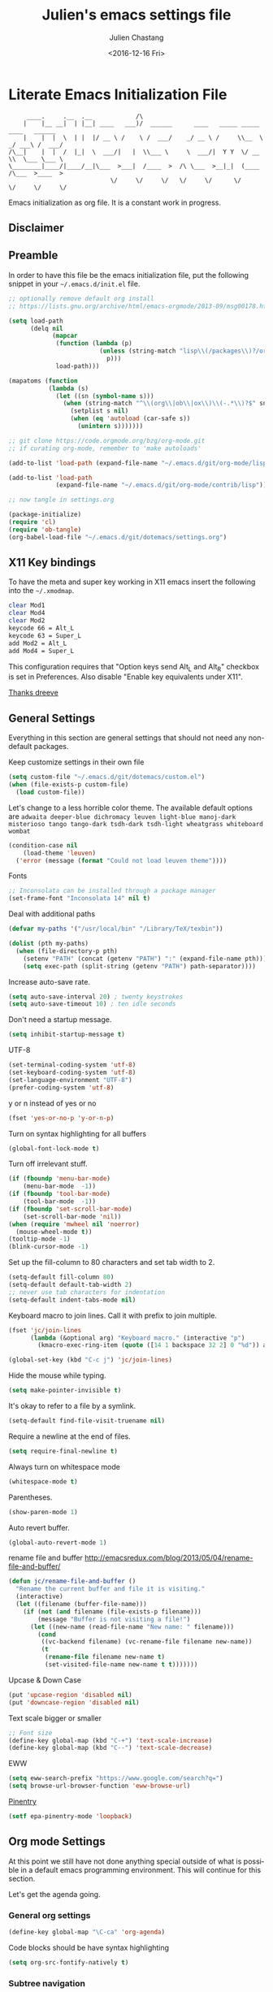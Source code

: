 #+OPTIONS: ':nil *:t -:t ::t <:t H:3 \n:nil ^:t arch:headline author:t c:nil
#+OPTIONS: creator:nil d:(not "LOGBOOK") date:t e:t email:nil f:t inline:t
#+OPTIONS: num:t p:nil pri:nil prop:nil stat:t tags:t tasks:t tex:t timestamp:t
#+OPTIONS: title:t toc:t todo:t |:t
#+TITLE: Julien's emacs settings file
#+DATE: <2016-12-16 Fri>
#+AUTHOR: Julien Chastang
#+EMAIL: julien.c.chastang@gmail.com
#+LANGUAGE: en
#+SELECT_TAGS: export
#+EXCLUDE_TAGS: noexport
#+CREATOR: Emacs 25.1.2 (Org mode 8.3.6)

* Literate Emacs Initialization File

#+BEGIN_EXAMPLE
     ____.     .__  .__            /\
    |    |__ __|  | |__| ____   ___)/  ______      ____   _____ _____    ____   ______
    |    |  |  \  | |  |/ __ \ /    \ /  ___/    _/ __ \ /     \\__  \ _/ ___\ /  ___/
/\__|    |  |  /  |_|  \  ___/|   |  \\___ \     \  ___/|  Y Y  \/ __ \\  \___ \___ \
\________|____/|____/__|\___  >___|  /____  >  /\ \___  >__|_|  (____  /\___  >____  >
                            \/     \/     \/   \/     \/      \/     \/     \/     \/
#+END_EXAMPLE

Emacs initialization as org file. It is a constant work in progress.

** Disclaimer

#+BEGIN_SRC emacs-lisp :exports none
  ;; WARNING! This file is automatically generated from settings.org!
  ;; ANY CHANGES MADE IN THIS FILE (settings.el) WILL BE OVERWRITTEN
#+END_SRC

** Preamble

In order to have this file be the emacs initialization file, put the following
snippet in your =~/.emacs.d/init.el= file.

#+BEGIN_SRC emacs-lisp :tangle no
  ;; optionally remove default org install
  ;; https://lists.gnu.org/archive/html/emacs-orgmode/2013-09/msg00178.html

  (setq load-path
        (delq nil
              (mapcar
               (function (lambda (p)
                           (unless (string-match "lisp\\(/packages\\)?/org$" p)
                             p)))
               load-path)))

  (mapatoms (function
             (lambda (s)
               (let ((sn (symbol-name s)))
                 (when (string-match "^\\(org\\|ob\\|ox\\)\\(-.*\\)?$" sn)
                   (setplist s nil)
                   (when (eq 'autoload (car-safe s))
                     (unintern s)))))))

  ;; git clone https://code.orgmode.org/bzg/org-mode.git
  ;; if curating org-mode, remember to 'make autoloads'

  (add-to-list 'load-path (expand-file-name "~/.emacs.d/git/org-mode/lisp"))

  (add-to-list 'load-path
               (expand-file-name "~/.emacs.d/git/org-mode/contrib/lisp"))

  ;; now tangle in settings.org

  (package-initialize)
  (require 'cl)
  (require 'ob-tangle)
  (org-babel-load-file "~/.emacs.d/git/dotemacs/settings.org")
#+END_SRC

** X11 Key bindings

To have the meta and super key working in X11 emacs insert the following into the =~/.xmodmap=.

#+BEGIN_SRC sh :tangle no
  clear Mod1
  clear Mod4
  clear Mod2
  keycode 66 = Alt_L
  keycode 63 = Super_L
  add Mod2 = Alt_L
  add Mod4 = Super_L
#+END_SRC

This configuration requires that "Option keys send Alt_L and Alt_R" checkbox is set in Preferences. Also disable "Enable key equivalents under X11".

[[https://gist.github.com/dreeve/845301][Thanks dreeve]]

** General Settings

Everything in this section are general settings that should not need any
non-default packages.

Keep customize settings in their own file

#+BEGIN_SRC emacs-lisp
  (setq custom-file "~/.emacs.d/git/dotemacs/custom.el")
  (when (file-exists-p custom-file)
    (load custom-file))
#+END_SRC

Let's change to a less horrible color theme. The available default options are =adwaita deeper-blue dichromacy leuven light-blue manoj-dark misterioso tango tango-dark tsdh-dark tsdh-light wheatgrass whiteboard wombat=

#+BEGIN_SRC emacs-lisp
  (condition-case nil
      (load-theme 'leuven)
    ('error (message (format "Could not load leuven theme"))))

#+END_SRC

Fonts

#+BEGIN_SRC emacs-lisp
  ;; Inconsolata can be installed through a package manager
  (set-frame-font "Inconsolata 14" nil t)
#+END_SRC

Deal with additional paths

#+begin_src emacs-lisp
  (defvar my-paths '("/usr/local/bin" "/Library/TeX/texbin"))

  (dolist (pth my-paths)
    (when (file-directory-p pth)
      (setenv "PATH" (concat (getenv "PATH") ":" (expand-file-name pth)))
      (setq exec-path (split-string (getenv "PATH") path-separator))))
#+end_src


Increase auto-save rate.

#+begin_src emacs-lisp
  (setq auto-save-interval 20) ; twenty keystrokes
  (setq auto-save-timeout 10) ; ten idle seconds
#+end_src

Don't need a startup message.

#+begin_src emacs-lisp
  (setq inhibit-startup-message t)
#+end_src

UTF-8

#+BEGIN_SRC emacs-lisp
  (set-terminal-coding-system 'utf-8)
  (set-keyboard-coding-system 'utf-8)
  (set-language-environment "UTF-8")
  (prefer-coding-system 'utf-8)
#+END_SRC

y or n instead of yes or no

#+BEGIN_SRC emacs-lisp
  (fset 'yes-or-no-p 'y-or-n-p)
#+END_SRC

Turn on syntax highlighting for all buffers

#+BEGIN_SRC emacs-lisp
  (global-font-lock-mode t)
#+END_SRC

Turn off irrelevant stuff.

#+BEGIN_SRC emacs-lisp
  (if (fboundp 'menu-bar-mode)
      (menu-bar-mode  -1))
  (if (fboundp 'tool-bar-mode)
      (tool-bar-mode  -1))
  (if (fboundp 'set-scroll-bar-mode)
      (set-scroll-bar-mode 'nil))
  (when (require 'mwheel nil 'noerror)
    (mouse-wheel-mode t))
  (tooltip-mode -1)
  (blink-cursor-mode -1)
#+END_SRC

Set up the fill-column to 80 characters and set tab width to 2.

#+BEGIN_SRC emacs-lisp
  (setq-default fill-column 80)
  (setq-default default-tab-width 2)
  ;; never use tab characters for indentation
  (setq-default indent-tabs-mode nil)
#+END_SRC

Keyboard macro to join lines. Call it with prefix to join multiple.

#+BEGIN_SRC emacs-lisp
  (fset 'jc/join-lines
        (lambda (&optional arg) "Keyboard macro." (interactive "p")
          (kmacro-exec-ring-item (quote ([14 1 backspace 32 2] 0 "%d")) arg)))

  (global-set-key (kbd "C-c j") 'jc/join-lines)
#+END_SRC

Hide the mouse while typing.

#+BEGIN_SRC emacs-lisp
  (setq make-pointer-invisible t)
#+END_SRC

It's okay to refer to a file by a symlink.

#+BEGIN_SRC emacs-lisp
  (setq-default find-file-visit-truename nil)
#+END_SRC

Require a newline at the end of files.

#+BEGIN_SRC emacs-lisp
  (setq require-final-newline t)
#+END_SRC

Always turn on whitespace mode

#+BEGIN_SRC emacs-lisp
  (whitespace-mode t)
#+END_SRC

Parentheses.

#+BEGIN_SRC emacs-lisp
  (show-paren-mode 1)
#+END_SRC

Auto revert buffer.

#+BEGIN_SRC emacs-lisp
  (global-auto-revert-mode 1)
#+END_SRC

rename file and buffer
 http://emacsredux.com/blog/2013/05/04/rename-file-and-buffer/

#+BEGIN_SRC emacs-lisp
  (defun jc/rename-file-and-buffer ()
    "Rename the current buffer and file it is visiting."
    (interactive)
    (let ((filename (buffer-file-name)))
      (if (not (and filename (file-exists-p filename)))
          (message "Buffer is not visiting a file!")
        (let ((new-name (read-file-name "New name: " filename)))
          (cond
           ((vc-backend filename) (vc-rename-file filename new-name))
           (t
            (rename-file filename new-name t)
            (set-visited-file-name new-name t t)))))))
#+END_SRC

Upcase & Down Case

#+BEGIN_SRC emacs-lisp
  (put 'upcase-region 'disabled nil)
  (put 'downcase-region 'disabled nil)
#+END_SRC

Text scale bigger or smaller

#+BEGIN_SRC emacs-lisp
;; Font size
(define-key global-map (kbd "C-+") 'text-scale-increase)
(define-key global-map (kbd "C--") 'text-scale-decrease)
#+END_SRC

EWW

#+BEGIN_SRC emacs-lisp
  (setq eww-search-prefix "https://www.google.com/search?q=")
  (setq browse-url-browser-function 'eww-browse-url)
#+END_SRC

[[http://liwen.name/tools/2017/03/21/emacs-easypg.html][Pinentry]]

#+BEGIN_SRC emacs-lisp
  (setf epa-pinentry-mode 'loopback)
#+END_SRC

** Org mode Settings

At this point we still have not done anything special outside of what is
possible in a default emacs programming environment. This will continue for this
section.

Let's get the agenda going.

*** General org settings

#+BEGIN_SRC emacs-lisp
  (define-key global-map "\C-ca" 'org-agenda)
#+END_SRC

Code blocks should be have syntax highlighting

#+BEGIN_SRC emacs-lisp
  (setq org-src-fontify-natively t)
#+END_SRC

*** Subtree navigation
# http://emacs.stackexchange.com/questions/22405/after-executing-org-narrow-to-subtree-how-do-i-move-between-subtrees-of-the-sam

#+BEGIN_SRC emacs-lisp
  (defun jc/org-narrow-backward ()
    "Move back subtree at same level, and narrow to it."
    (interactive)
    (widen)
    (org-backward-heading-same-level 1)
    (org-narrow-to-subtree))

  (defun jc/org-narrow-forward ()
    "Move to the next subtree at same level, and narrow to it."
    (interactive)
    (widen)
    (org-forward-heading-same-level 1)
    (org-narrow-to-subtree))

  (org-defkey org-mode-map [f7] 'jc/org-narrow-backward)
  (org-defkey org-mode-map [f9] 'jc/org-narrow-forward)
#+END_SRC

*** Clocking commands

#+BEGIN_SRC emacs-lisp
  (defun jc/org-query-clock-out ()
      "Ask the user before clocking out.
        This is a useful function for adding to `kill-emacs-query-functions'."
      (if (and (featurep 'org-clock)
               (funcall 'org-clocking-p)
               (y-or-n-p "You are currently clocking time, clock out? "))
          (org-clock-out)
        t)) ; only fails on keyboard quit or error

  (add-hook 'kill-emacs-query-functions 'jc/org-query-clock-out)
#+END_SRC

*** Ditaa

Ditaa is a command-line utility that converts diagrams drawn using ASCII art
into bitmap graphics. Here is the Ditaa path:

#+BEGIN_SRC emacs-lisp
  (cond
   ((string-equal system-type "darwin")   ; Mac OS X
    (setq org-ditaa-jar-path "/usr/local/Cellar/ditaa/0.10/libexec/ditaa0_10.jar"))
   ((string-equal system-type "gnu/linux") ; linux
    (setq org-ditaa-jar-path "/usr/share/ditaa/ditaa.jar")))
#+END_SRC

*** Inline image support

#+BEGIN_SRC emacs-lisp
  (defun jc/do-org-show-all-inline-images ()
    (interactive)
    (org-display-inline-images t t))

  (global-set-key (kbd "C-c C-x C v")
                  'do-org-show-all-inline-images)

  (defun jc/fix-inline-images ()
      (when org-inline-image-overlays
        (org-redisplay-inline-images)))

  (add-hook 'org-babel-after-execute-hook 'jc/fix-inline-images)
#+END_SRC

*** bibtex
[[http://tex.stackexchange.com/questions/32348/problems-with-bbl-in-org-mode#comment594526_39885][bibtex]]

#+BEGIN_SRC emacs-lisp
  (require 'ox-bibtex)
  (setq org-latex-to-pdf-process (list "latexmk -pdf -bibtex %f"))
#+END_SRC

*** org-grep


#+BEGIN_SRC emacs-lisp
  (defun jc/rgrep-org (regexp dir)
    "rgrep for org files only"
    (interactive
     (progn
       (grep-compute-defaults)
       (let* ((regexp (grep-read-regexp))
              (dir (read-directory-name "Base directory: "
                                        nil default-directory t)))
         (list regexp dir))))
    (rgrep regexp "*.org" dir nil))
#+END_SRC


** Manually Curated Packages

These modes are not in any package manager so curate them manually.

#+tblname: private-packages
|-----------------------------------------+-----------------------------------------------------+-----------------------+-------------|
| package                                 | Location                                            | description           | anchors     |
|-----------------------------------------+-----------------------------------------------------+-----------------------+-------------|
| ~/.emacs.d/git/emacs-rotate/            | https://github.com/daichirata/emacs-rotate          | Buffer rotate         | [[rotate][rotate]]      |
| ~/.emacs.d/git/title-capitalization.el/ | https://github.com/novoid/title-capitalization.el   | Title capitalization  | [[writing][writing]]     |
| ~/.emacs.d/git/org-present/             | https://github.com/rlister/org-present              | org presentation mode | [[org-present]] |
| ~/.emacs.d/wget/infoplus/               | https://www.emacswiki.org/emacs/download/info%2b.el | Extensions to info.el | [[info][info]]        |
|-----------------------------------------+-----------------------------------------------------+-----------------------+-------------|


#+BEGIN_SRC emacs-lisp :var packs=private-packages :hlines no
  (defvar p-packages (mapcar 'car (cdr packs)))

  (dolist (pack p-packages)
    (when (file-directory-p  pack)
      (add-to-list 'load-path pack)))
#+END_SRC

** Package Archives
We have a decent emacs configuration at this point. Now start loading external
utilities.

First define the package archives and where they live.

#+BEGIN_SRC emacs-lisp
  ;; Keep track of loading time
  (defconst emacs-start-time (current-time))

  ;; initalize all ELPA packages
  (require 'package)

  ;; define some package archives
  (add-to-list 'package-archives
     '("melpa-stable" . "https://stable.melpa.org/packages/"))
  (add-to-list 'package-archives
    '("marmalade" . "https://marmalade-repo.org/packages/"))
  (package-initialize)
  (package-refresh-contents)

  ;; Message how long it took to load everything (minus packages)
  (let ((elapsed (float-time (time-subtract (current-time)
                                            emacs-start-time))))
    (message "Loading settings...done (%.3fs)" elapsed))
#+END_SRC

** Packages We Will Use

Define all the packages we are going to use. Note if you are viewing this table
on github, the anchors will not take you anywhere. The anchors only work in
emacs org mode.

#+tblname: my-packages
|-------------------------------+-----------------------------------------------+------------|
| package                       | description                                   | anchors    |
|-------------------------------+-----------------------------------------------+------------|
| helm                          | helm completion engine                        | [[helm][helm]]       |
| helm-org-rifle                | Rifle through your Org files                  | [[helm][helm]]       |
| projectile                    | Project navigation and management library     | [[projectile][projectile]] |
| helm-projectile               | Projectile helm integration                   | [[projectile][projectile]] |
| ace-jump-mode                 | ace-jump-mode                                 | [[ace][ace]]        |
| rw-hunspell                   | spelling                                      | [[spelling][spelling]]   |
| rw-ispell                     | spelling                                      | [[spelling][spelling]]   |
| rw-language-and-country-codes | spelling                                      | [[spelling][spelling]]   |
| flycheck                      | on-the-fly syntax checking                    |            |
| yasnippet                     | Yet another snippet extension for Emacs       | [[yasnippet][yasnippet]]  |
| magit                         | emacs git client                              | [[git][git]]        |
| forge                         | access git forges from magit                  | [[git][git]]        |
| git-gutter                    | git gutter                                    | [[git][git]]        |
| git-timemachine               | Walk through git revisions of a file          | [[git][git]]        |
| fill-column-indicator         | 80 column rule                                | [[fci][fci]]        |
| spaceline                     | A better mode line                            | [[modeline][modeline]]   |
| paredit                       | structured editing of S-expression data       | [[paren][paren]]      |
| rainbow-delimiters            | rainbow parentheses                           | [[paren][paren]]      |
| markdown-mode                 | markdown for emacs                            | [[markdown][markdown]]   |
| yaml-mode                     | yaml for emacs                                | [[yaml][yaml]]       |
| undo-tree                     | undo tree                                     | [[undo][undo]]       |
| windresize                    | arrow keys resize the window                  |            |
| clojure-mode                  | Mode for clojure                              | [[clojure][clojure]]    |
| cider                         | Clojure IDE and REPL for Emacs                | [[clojure][clojure]]    |
| aggressive-indent             | keep your code always indented                | [[clojure][clojure]]    |
| company                       | Modular text completion framework             |            |
| javap-mode                    | Load .class file and get javap output         |            |
| python                        | Python mode for emacs                         | [[python][python]]     |
| dockerfile-mode               | Major mode for editing Docker's Dockerfiles   |            |
| csv-mode                      | Major mode for editing comma separated values |            |
| zoom-window                   | Zoom window like tmux                         |            |
| gnuplot                       | gnuplot                                       | [[gnuplot][gnuplot]]    |
| ob-http                       | http request in org-mode babel                | [[http][http]]       |
| direx                         | Simple tree directory explorer                | [[dired][dired]]      |
| nginx-mode                    | Mode for editing Nginx config files           | [[nginx][nginx]]      |
| hackernews                    | Hacker News                                   | [[hn][hn]]         |
| helm-tramp                    | Tramp helm interface for ssh, docker, vagrant | [[tramp][tramp]]      |
| docker-tramp                  | Tramp for docker containers                   | [[tramp][tramp]]      |
| ox-hugo                       | Hugo markdown back-end for org export engine  | [[hugo][hugo]]       |
| org-bullets                   | Show bullets in org-mode                      | [[bullets]]    |
| helm-org                      | org mode jump to heading                      | [[helm-org]]   |
|-------------------------------+-----------------------------------------------+------------|

#+tblname: my-packages-unstable
|------------------+-----------------------------------------+--------------|
| package          | description                             | anchors      |
|------------------+-----------------------------------------+--------------|
| restclient       | An interactive HTTP client for Emacs    | [[restclient][restclient]]   |
| ob-restclient    | org-babel functions for restclient-mode | [[restclient][restclient]]   |
| ox-gfm           | Github Flavored Markdown                | [[markdown][markdown]]     |
| synonymous       | Thesaurus                               | [[writing][writing]]      |
| multiple-cursors | Multiple cursors for Emacs              | [[multi-cursor][multi-cursor]] |
| elfeed           | Emacs feed reader                       | [[elfeed][elfeed]]       |
| elfeed-org       | Emacs feed reader for org-mode          | [[elfeed][elfeed]]       |
|------------------+-----------------------------------------+--------------|

Convenience function

#+BEGIN_SRC emacs-lisp
  (defun jc/install-packages (pack-list)
    (dolist (pack pack-list)
      (unless (package-installed-p pack)
        (condition-case err
            (package-install pack)
          (error (princ (format "Could not install package: %s" pack)))))))
#+END_SRC

Download the packages we need.

#+BEGIN_SRC emacs-lisp :var packs=my-packages :hlines no
  (defvar my-package-list (mapcar 'intern (mapcar 'car (cdr packs))))

  (jc/install-packages my-package-list)
#+END_SRC

Now handle unstable packages.

#+BEGIN_SRC emacs-lisp :var packs=my-packages-unstable :hlines no
  (defvar my-package-list-unstable (mapcar 'intern (mapcar 'car (cdr packs))))

  (add-to-list 'package-archives
     '("melpa-unstable" . "https://melpa.org/packages/"))
  (package-refresh-contents)

  (jc/install-packages my-package-list-unstable)
#+END_SRC

** Package Configuration
*** IBuffer

ibuffer

#+BEGIN_SRC emacs-lisp
  (global-set-key (kbd "C-x C-b") 'ibuffer)

  (setq ibuffer-saved-filter-groups
        '(("home"
           ("readme.org" (filename . "readme.org"))
           ("Org" (or (mode . org-mode)
                      (filename . "OrgMode")))
           ("eshell" (mode . eshell-mode))
           ("dockerfile" (mode . dockerfile-mode))
           ("emacs" (or (name . "^\\*scratch\\*$")
                        (name . "^\\*Messages\\*$")
                        (name . "^\\*Help\\*$")
                        (name . "^\\*Packages\\*$")
                        (name . "^\\*Backtrace\\*$")))
           ("elisp" (mode . emacs-lisp-mode))
           ("sh" (mode . shell-script-mode))
           ("yaml" (mode . yaml-mode))
           ("md" (mode . markdown-mode))
           ("html" (mode . mhtml-mode))
           ("xml" (mode . nxml-mode))
           ("dired" (mode . dired-mode))
           ("helm" (mode . helm-major-mode))
           ("Magit" (name . "^magit")))))

  (add-hook 'ibuffer-mode-hook
            '(lambda ()
               (ibuffer-switch-to-saved-filter-groups "home")))
#+END_SRC

*** Helm
<<helm>>

#+BEGIN_SRC emacs-lisp
  (require 'helm-config)
  (require 'helm)
  (helm-mode 1)
  (global-set-key (kbd "M-x") 'helm-M-x)
  (global-set-key (kbd "C-x C-f") 'helm-find-files)
  (global-set-key (kbd "C-x b") 'helm-mini)
  ;; (global-set-key (kbd "C-x C-b") 'helm-buffers-list)

  (setq helm-mode-fuzzy-match t)
  (setq helm-completion-in-region-fuzzy-match t)
  (setq helm-candidate-number-limit 75)
#+END_SRC

helm-org-rifle

#+BEGIN_SRC emacs-lisp
  (require 'helm-org-rifle)
#+END_SRC
*** Projectile
<<projectile>>

#+BEGIN_SRC emacs-lisp
  (require 'projectile)
  (define-key projectile-mode-map (kbd "s-p") 'projectile-command-map)
  (define-key projectile-mode-map (kbd "C-c p") 'projectile-command-map)
  (projectile-mode +1)
  (setq projectile-switch-project-action #'projectile-dired)
#+END_SRC

Clean up white space. [[https://emacs.stackexchange.com/a/27794/8424][Thanks Jack]].

#+BEGIN_SRC emacs-lisp
  (defun jc/projectile-delete-trailing-white-spaces-from-project-files ()
    "Deletes trailing spaces from all projectile project files."
    (interactive)
    (let ((project-files (projectile-current-project-files)))
      (dolist (pr project-files)
        (let ((pf (concat (projectile-project-root) pr)))
          (when (and (file-exists-p pf)
                     (not (string-match "tiff$\\|pdf$\\|png$\\|gif$\\|jpg$" pf)))
            (message "clearing trailing whitespace in %s" pf)
            (with-temp-buffer
              (insert-file-contents pf)
              (delete-trailing-whitespace (point-min) (point-max))
              (write-file pf)))))))
#+END_SRC

*** Ace Jump Mode
<<ace>>

#+BEGIN_SRC emacs-lisp
  (require 'ace-jump-mode)
  (define-key global-map (kbd "C-c SPC") 'ace-jump-mode)

  (add-hook 'org-mode-hook
            (lambda ()
              (local-set-key (kbd "\C-c SPC") 'ace-jump-mode)))
#+END_SRC

*** Spelling
<<spelling>>

Using hunspell and friends. If on OS X make sure you have dictionaries in
=/Library/Spelling= and/or =~/Library/Spelling= or else you'll get a mysterious
error. For English language dictionaries, it should be something like
=default.aff default.dic en_US.aff n_US.dic=. The =default= files are
soft-linked to the main dictionary of your choice (in this case =en_US=). Also
make sure to =brew install hunspell=.

#+BEGIN_SRC emacs-lisp
  (if (file-exists-p "/usr/local/bin/hunspell")
      (progn
        ;; Add english-hunspell as a dictionary
        (setq-default ispell-program-name "hunspell"))
    (progn (setq-default ispell-program-name "aspell")
           (setq ispell-extra-args '("--sug-mode=normal" "--ignore=3"))))

  (add-to-list 'ispell-skip-region-alist '(":\\(PROPERTIES\\|LOGBOOK\\):" . ":END:"))
  (add-to-list 'ispell-skip-region-alist '("#\\+BEGIN" . "#\\+END"))
#+END_SRC

*** YASnippet
<<yasnippet>>

#+BEGIN_SRC emacs-lisp
  (require 'yasnippet)
  (add-to-list 'yas-snippet-dirs "~/.emacs.d/git/yasnippet-snippets/")
  (yas-global-mode +1)

  ;; https://www.emacswiki.org/emacs/Yasnippet#toc4
  (defun jc/yas-helm-prompt (prompt choices &optional display-fn)
    "Use helm to select a snippet. Put this into `yas-prompt-functions.'"
    (interactive)
    (setq display-fn (or display-fn 'identity))
    (if (require 'helm-config)
        (let (tmpsource cands result rmap)
          (setq cands (mapcar (lambda (x) (funcall display-fn x)) choices))
          (setq rmap (mapcar (lambda (x) (cons (funcall display-fn x) x)) choices))
          (setq tmpsource
                (list
                 (cons 'name prompt)
                 (cons 'candidates cands)
                 '(action . (("Expand" . (lambda (selection) selection))))
                 ))
          (setq result (helm-other-buffer '(tmpsource) "*helm-select-yasnippet"))
          (if (null result)
              (signal 'quit "user quit!")
            (cdr (assoc result rmap))))
      nil))

  (add-to-list 'yas-prompt-functions 'jc/yas-helm-prompt)
#+END_SRC

*** git
<<git>>

git gutter

#+BEGIN_SRC emacs-lisp
  (global-git-gutter-mode t)
#+END_SRC

Magit stuff

#+BEGIN_SRC emacs-lisp
  (global-set-key (kbd "C-x g") 'magit-status)
  (with-eval-after-load 'magit
    (require 'forge))
#+END_SRC

*** Fill Column Indicator
<<fci>>

Turn off fci mode for now.

#+BEGIN_SRC emacs-lisp
  ;; (add-hook 'org-mode-hook 'fci-mode)
#+END_SRC

https://github.com/alpaker/Fill-Column-Indicator/issues/45

#+BEGIN_SRC emacs-lisp
  (defun fci-mode-override-advice (&rest args))

  (advice-add 'org-html-fontify-code :around
              (lambda (fun &rest args)
                (advice-add 'fci-mode :override #'fci-mode-override-advice)
                (let ((result  (apply fun args)))
                  (advice-remove 'fci-mode #'fci-mode-override-advice)
                  result)))
#+END_SRC

*** Mode line
<<modeline>>

Spaceline.

#+BEGIN_SRC emacs-lisp
  (require 'spaceline-config)
  (spaceline-emacs-theme)
  (setq spaceline-highlight-face-func 'spaceline-highlight-face-modified)
#+END_SRC

*** Parentheses
<<paren>>

#+BEGIN_SRC emacs-lisp
  (add-hook 'prog-mode-hook 'rainbow-delimiters-mode)
  (add-hook 'ielm-mode-hook 'enable-paredit-mode)
  (add-hook 'emacs-lisp-mode-hook 'enable-paredit-mode)
#+END_SRC

*** Undo
<<undo>>

#+BEGIN_SRC emacs-lisp
  (global-undo-tree-mode)
#+END_SRC

*** Clojure
<<clojure>>

All the configuration crap recommended by https://github.com/clojure-emacs/cider

#+BEGIN_SRC emacs-lisp

  (add-hook 'clojure-mode-hook #'cider-mode)
  (add-hook 'clojure-mode-hook #'subword-mode)
  (add-hook 'clojure-mode-hook #'paredit-mode)
  (add-hook 'clojure-mode-hook #'rainbow-delimiters-mode)
  (add-hook 'clojure-mode-hook #'aggressive-indent-mode)
  (add-hook 'clojure-mode-hook #'prettify-symbols-mode)

  (add-hook 'cider-mode-hook #'company-mode)
  (add-hook 'cider-mode-hook #'cider-company-enable-fuzzy-completion)

  (add-hook 'cider-repl-mode-hook #'cider-company-enable-fuzzy-completion)
  (add-hook 'cider-repl-mode-hook #'company-mode)
  (add-hook 'cider-repl-mode-hook #'subword-mode)
  (add-hook 'cider-repl-mode-hook #'paredit-mode)
  (add-hook 'cider-repl-mode-hook #'rainbow-delimiters-mode)
  (add-hook 'cider-repl-mode-hook #'prettify-symbols-mode)
  (add-hook 'cider-repl-mode-hook #'company-mode)

  (setq nrepl-log-messages t)
  (setq nrepl-hide-special-buffers t)
#+END_SRC

[[http://orgmode.org/worg/org-contrib/babel/languages/ob-doc-clojure.html][Org-babel-clojure]]

#+BEGIN_SRC emacs-lisp
  (add-to-list 'load-path "~/.emacs.d/git/org-mode/lisp")

  (require 'org)
  (require 'ob-clojure)

  (setq org-babel-clojure-backend 'cider)
  (require 'cider)
#+END_SRC

*** Markdown
<<markdown>>

#+BEGIN_SRC emacs-lisp
  (autoload 'markdown-mode "markdown-mode"
     "Major mode for editing Markdown files" t)

  (add-to-list 'auto-mode-alist '("\\.text\\'" . markdown-mode))
  (add-to-list 'auto-mode-alist '("\\.markdown\\'" . markdown-mode))
  (add-to-list 'auto-mode-alist '("\\.md\\'" . markdown-mode))
#+END_SRC

git flavored markdown

#+BEGIN_SRC emacs-lisp
  (require 'ox-gfm)
#+END_SRC

*** YAML
<<yaml>>

#+BEGIN_SRC emacs-lisp
  (require 'yaml-mode)
      (add-to-list 'auto-mode-alist '("\\.yml$" . yaml-mode))

  (add-hook 'yaml-mode-hook
        '(lambda ()
          (define-key yaml-mode-map "\C-m" 'newline-and-indent)))
#+END_SRC

*** Jython/Python
<<python>>

This base ~settings.org~ emacs initialization file has somewhat limited support for Python. The 'python' branch of this repository has much better support coupled with [[https://github.com/julienchastang/Julien-Dockerfiles/tree/master/python-emacs][this emacs docker machine]]. Using Jython for babel (which yields somewhat mixed results).

jython/python mode

#+BEGIN_SRC emacs-lisp
(setq org-babel-python-command "jython")
#+END_SRC

Fill column indicator

#+BEGIN_SRC emacs-lisp
  ;; fill column indicator for python files
  (add-hook 'python-mode-hook 'fci-mode)
#+END_SRC

*** org-present
<<org-present>>

org-present

#+BEGIN_SRC emacs-lisp
  (require 'org-present)
#+END_SRC

*** Rotate
<<rotate>>

Buffer Rotation

#+BEGIN_SRC emacs-lisp
  (require 'rotate)
  (global-set-key (kbd "C-x C-o") 'rotate-window)
#+END_SRC

*** Babel
<<babel>>
Loading babel supported languages:

#+BEGIN_SRC emacs-lisp
  (org-babel-do-load-languages
   'org-babel-load-languages
   '((ditaa . t)
     (emacs-lisp . t)
     (org . t)
     (gnuplot . t)
     (latex . t)
     (shell . t)
     (http . t)
     (restclient . t)
     (python . t)))
#+END_SRC

*** XML
<<xml>>

#+BEGIN_SRC emacs-lisp
  (require 'hideshow)
  (require 'sgml-mode)
  (require 'nxml-mode)

  (add-to-list 'hs-special-modes-alist
               '(nxml-mode
                 "<!--\\|<[^/>]*[^/]>"
                 "-->\\|</[^/>]*[^/]>"

                 "<!--"
                 sgml-skip-tag-forward
                 nil))



  (add-hook 'nxml-mode-hook 'hs-minor-mode)

  ;; optional key bindings, easier than hs defaults
  (define-key nxml-mode-map (kbd "C-c h") 'hs-toggle-hiding)
#+END_SRC

*** emacs-lisp

eldoc for emacs lisp development

#+BEGIN_SRC emacs-lisp
  (add-hook 'emacs-lisp-mode-hook 'turn-on-eldoc-mode)
  (add-hook 'lisp-interaction-mode-hook 'turn-on-eldoc-mode)
  (add-hook 'ielm-mode-hook 'turn-on-eldoc-mode)
#+END_SRC

*** restclient
<<restclient>>

#+BEGIN_SRC emacs-lisp
  (require 'restclient)
#+END_SRC

*** dired-x
<<dired>>

[[info:dired-x#Installation][Info on dired-x]]

#+BEGIN_SRC emacs-lisp
  (add-hook 'dired-load-hook
            (lambda ()
              (load "dired-x")
              ;; Set dired-x global variables here.  For example:
              ;; (setq dired-guess-shell-gnutar "gtar")
              ;; (setq dired-x-hands-off-my-keys nil)
              ))

  (add-hook 'dired-mode-hook
            (lambda ()
              ;; Set dired-x buffer-local variables here.  For example:
              ;; (dired-omit-mode 1)
              ))
#+END_SRC

direx

#+BEGIN_SRC emacs-lisp
  (require 'direx)
  (global-set-key (kbd "C-x C-j") 'direx:jump-to-directory)
#+END_SRC

Allow dired to muck with the permissions.

#+BEGIN_SRC emacs-lisp
  (setq wdired-allow-to-change-permissions t)
#+END_SRC

Easily copy from one dired buffer to another

#+BEGIN_SRC emacs-lisp
  (setq dired-dwim-target t)
#+END_SRC

*** Writing
<<writing>>
#+BEGIN_SRC emacs-lisp
  (require 'synonymous)
  (require 'title-capitalization)
#+END_SRC

*** Info
<<info>>
#+BEGIN_SRC emacs-lisp
  (require 'info+)
#+END_SRC
*** Gnuplot
<<gnuplot>>
#+BEGIN_SRC emacs-lisp
  (require 'gnuplot)
#+END_SRC

*** HTTP
<<http>>
#+BEGIN_SRC emacs-lisp
#+END_SRC

*** Multiple-cursors
<<multi-cursor>>

#+BEGIN_SRC emacs-lisp
  (require 'multiple-cursors)
  (global-set-key (kbd "C-S-c C-S-c") 'mc/edit-lines)
#+END_SRC

*** elfeed
<<elfeed>>

#+BEGIN_SRC emacs-lisp
  (require 'elfeed)
  (global-set-key (kbd "C-x w") 'elfeed)
#+END_SRC

*** nginx
<<nginx>>

#+BEGIN_SRC emacs-lisp
  (require 'nginx-mode)
#+END_SRC

*** HackerNews
<<hn>>

#+BEGIN_SRC emacs-lisp
  (require 'hackernews)
#+END_SRC

*** Tramp
<<tramp>>

#+BEGIN_SRC emacs-lisp
  (setq tramp-default-method "ssh")
  (define-key global-map (kbd "C-c s") 'helm-tramp)
#+END_SRC

docker-tramp


#+BEGIN_SRC emacs-lisp
  (require 'docker-tramp)
#+END_SRC

*** Hugo
<<hugo>>

#+BEGIN_SRC emacs-lisp
  (with-eval-after-load 'ox
    (require 'ox-hugo))
#+END_SRC

*** helm-org
<<helm-org>>

#+BEGIN_SRC emacs-lisp
  (require 'helm-org)
  (global-set-key (kbd "C-c o") 'helm-org-agenda-files-headings)
#+END_SRC

*** org-bullets
<<bullets>>

#+BEGIN_SRC emacs-lisp
  (require 'org-bullets)
  (add-hook 'org-mode-hook 'org-bullets-mode)
#+END_SRC

*** rss
<<rss>>

#+BEGIN_SRC emacs-lisp
  (require 'ox-rss)
#+END_SRC

** Emacs Shell Settings

Magit

#+BEGIN_SRC emacs-lisp
  (defun eshell/magit ()
    "Function to open magit-status for the current directory"
    (interactive)
    (magit-status default-directory)
    nil)
#+END_SRC

Clear buffer

#+BEGIN_SRC emacs-lisp
  (defun eshell/clear ()
    "Clear the eshell buffer"
    (interactive)
    (let ((eshell-buffer-maximum-lines 0))
      (eshell-truncate-buffer)))
#+END_SRC

** VT100 Escape Codes

# http://www8.cs.umu.se/~isak/snippets/vt100.txt
# http://stackoverflow.com/questions/23378271/how-do-i-display-ansi-color-codes-in-emacs-for-any-mode

#+BEGIN_SRC emacs-lisp
  (require 'ansi-color)

  (defun jc/display-ansi-colors ()
    (interactive)
    (ansi-color-apply-on-region (point-min) (point-max)))
#+END_SRC

** Org-mode Header UUIDs

[[https://writequit.org/articles/emacs-org-mode-generate-ids.html][UUID headline anchors]] from Lee, of course.

#+BEGIN_SRC emacs-lisp
  (require 'org-id)

  (setq org-id-link-to-org-use-id 'create-if-interactive-and-no-custom-id)

  (defun jc/org-custom-id-get (&optional pom create prefix)
    "Get the CUSTOM_ID property of the entry at point-or-marker POM.  If POM is
       nil, refer to the entry at point. If the entry does not have an CUSTOM_ID,
       the function returns nil. However, when CREATE is non nil, create a CUSTOM_ID
       if none is present already. PREFIX will be passed through to `jc/org-id-new'. In
       any case, the CUSTOM_ID of the entry is returned."
    (interactive)
    (org-with-point-at pom
      (let ((id (org-entry-get nil "CUSTOM_ID")))
        (cond
         ((and id (stringp id) (string-match "\\S-" id))
          id)
         (create
          (setq id (jc/org-id-new (concat prefix "h")))
          (org-entry-put pom "CUSTOM_ID" (substring id 0 10))
          (org-id-add-location id (buffer-file-name (buffer-base-buffer)))
          id)))))

  (defun jc/org-add-ids-to-headlines-in-file ()
    "Add CUSTOM_ID properties to all headlines in the current file which do not
       already have one. Only adds ids if the `auto-id' option is set to `t' in the
       file somewher, i.e., #+OPTIONS: auto-id:t"
    (interactive)
    (save-excursion
      (widen)
      (goto-char (point-min))
      (when (re-search-forward "^#\\+OPTIONS:.*auto-id:t" (point-max) t)
        (org-map-entries (lambda () (jc/org-custom-id-get (point) 'create))))))

  (defun jc/org-id-new (&optional prefix)
    "Create a new globally unique ID.

  An ID consists of two parts separated by a dash-
  - a prefix
  - a unique part that will be created according to `org-id-method'.

  PREFIX can specify the prefix, the default is given by the variable
  `org-id-prefix'.  However, if PREFIX is the symbol `none', don't use any
  prefix even if `org-id-prefix' specifies one.

  So a typical ID could look like \"Org-4nd91V40HI\"."
    (let* ((prefix (if (eq prefix 'none)
                       ""
                     (concat (or prefix org-id-prefix) "-")))
           unique)
      (if (equal prefix "-") (setq prefix ""))
      (cond
       ((memq org-id-method '(uuidgen uuid))
        (setq unique (org-trim (shell-command-to-string org-id-uuid-program)))
        (unless (org-uuidgen-p unique)
          (setq unique (org-id-uuid))))
       ((eq org-id-method 'org)
        (let* ((etime (org-reverse-string (org-id-time-to-b36)))
               (postfix (if org-id-include-domain
                            (progn
                              (require 'message)
                              (concat "@" (message-make-fqdn))))))
          (setq unique (concat etime postfix))))
       (t (error "Invalid `org-id-method'")))
      (concat prefix unique)))
#+END_SRC

** Tangle Same src Block To Different Files

[[https://emacs.stackexchange.com/questions/39032/tangle-the-same-src-block-to-different-files][Thanks Tobias]]

#+BEGIN_SRC emacs-lisp
(defun jc/org-babel-tangle-collect-blocks (&optional language tangle-file)
  "Can be used as :override advice for `org-babel-tangle-collect-blocks'.
Handles lists of :tangle files."
  (let ((counter 0) last-heading-pos blocks)
    (org-babel-map-src-blocks (buffer-file-name)
      (let ((current-heading-pos
         (org-with-wide-buffer
          (org-with-limited-levels (outline-previous-heading)))))
    (if (eq last-heading-pos current-heading-pos) (cl-incf counter)
      (setq counter 1)
      (setq last-heading-pos current-heading-pos)))
      (unless (org-in-commented-heading-p)
    (let* ((info (org-babel-get-src-block-info 'light))
           (src-lang (nth 0 info))
           (src-tfiles (cdr (assq :tangle (nth 2 info))))) ; Tobias: accept list for :tangle
      (unless (consp src-tfiles) ; Tobias: unify handling of strings and lists for :tangle
        (setq src-tfiles (list src-tfiles))) ; Tobias: unify handling
      (dolist (src-tfile src-tfiles) ; Tobias: iterate over list
        (unless (or (string= src-tfile "no")
            (and tangle-file (not (equal tangle-file src-tfile)))
            (and language (not (string= language src-lang))))
          ;; Add the spec for this block to blocks under its
          ;; language.
          (let ((by-lang (assoc src-lang blocks))
            (block (org-babel-tangle-single-block counter)))
        (setcdr (assoc :tangle (nth 4 block)) src-tfile) ; Tobias:
        (if by-lang (setcdr by-lang (cons block (cdr by-lang)))
          (push (cons src-lang (list block)) blocks)))))))) ; Tobias: just ()
    ;; Ensure blocks are in the correct order.
    (mapcar (lambda (b) (cons (car b) (nreverse (cdr b)))) blocks)))

(defun jc/org-babel-tangle-single-block (oldfun block-counter &optional only-this-block)
  "Can be used as :around advice for `org-babel-tangle-single-block'.
If the :tangle header arg is a list of files. Handle all files"
  (let* ((info (org-babel-get-src-block-info))
     (params (nth 2 info))
     (tfiles (cdr (assoc :tangle params))))
    (if (null (and only-this-block (consp tfiles)))
    (funcall oldfun block-counter only-this-block)
      (cl-assert (listp tfiles) nil
         ":tangle only allows a tangle file name or a list of tangle file names")
      (let ((ret (mapcar
          (lambda (tfile)
            (let (old-get-info)
              (cl-letf* (((symbol-function 'old-get-info) (symbol-function 'org-babel-get-src-block-info))
                 ((symbol-function 'org-babel-get-src-block-info)
                  `(lambda (&rest get-info-args)
                     (let* ((info (apply 'old-get-info get-info-args))
                        (params (nth 2 info))
                        (tfile-cons (assoc :tangle params)))
                       (setcdr tfile-cons ,tfile)
                       info))))
            (funcall oldfun block-counter only-this-block))))
          tfiles)))
    (if only-this-block
        (list (cons (cl-caaar ret) (mapcar #'cadar ret)))
      ret)))))

(advice-add 'org-babel-tangle-collect-blocks :override #'jc/org-babel-tangle-collect-blocks)
(advice-add 'org-babel-tangle-single-block :around #'jc/org-babel-tangle-single-block)
#+END_SRC

#+RESULTS:
